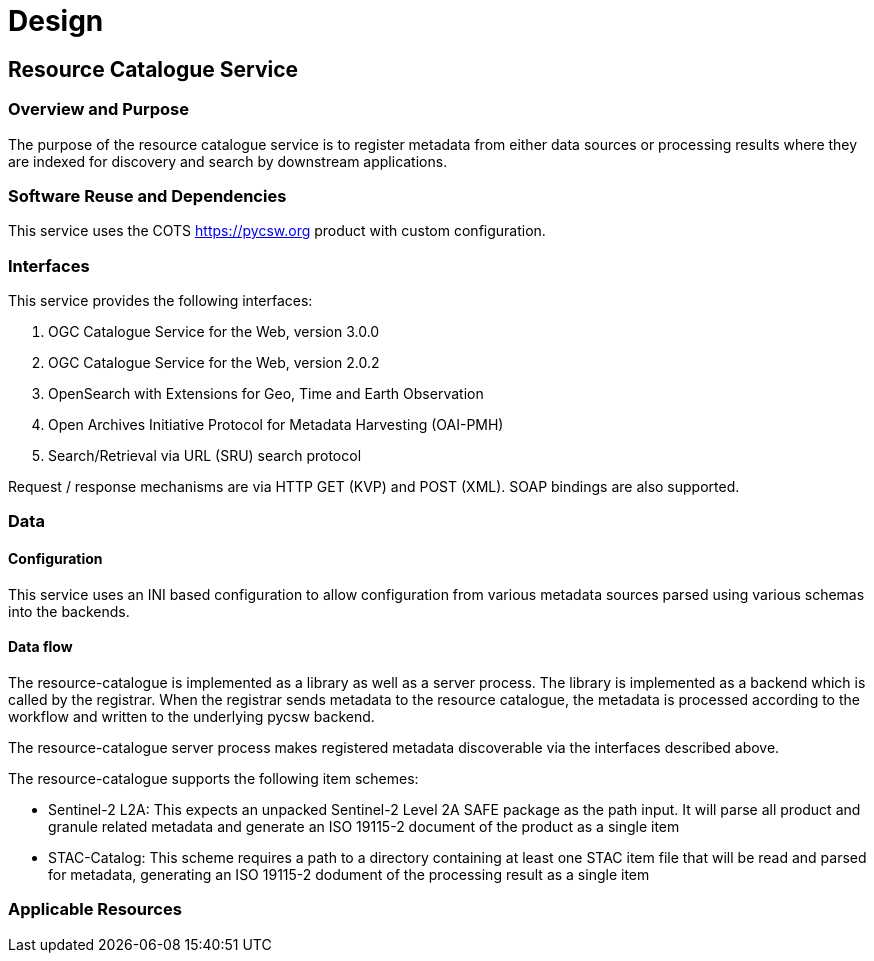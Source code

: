 [[mainDesign]]
= Design

== Resource Catalogue Service

=== Overview and Purpose

The purpose of the resource catalogue service is to register metadata from
either data sources or processing results where they are indexed for discovery
and search by downstream applications.

=== Software Reuse and Dependencies

This service uses the COTS link:pycsw[https://pycsw.org] product with custom
configuration.

=== Interfaces

This service provides the following interfaces:

. OGC Catalogue Service for the Web, version 3.0.0
. OGC Catalogue Service for the Web, version 2.0.2
. OpenSearch with Extensions for Geo, Time and Earth Observation
. Open Archives Initiative Protocol for Metadata Harvesting (OAI-PMH)
. Search/Retrieval via URL (SRU) search protocol

Request / response mechanisms are via HTTP GET (KVP) and POST (XML). SOAP
bindings are also supported.

=== Data
==== Configuration

This service uses an INI based configuration to allow configuration from
various metadata sources parsed using various schemas into the backends.

==== Data flow

The resource-catalogue is implemented as a library as well as a server
process.  The library is implemented as a backend which is called by the
registrar.  When the registrar sends metadata to the resource catalogue, the
metadata is processed according to the workflow and written to the underlying
pycsw backend.

The resource-catalogue server process makes registered metadata discoverable
via the interfaces described above.

The resource-catalogue supports the following item schemes:

* Sentinel-2 L2A: This expects an unpacked Sentinel-2 Level 2A SAFE package as
  the path input. It will parse all product and granule related metadata and
  generate an ISO 19115-2 document of the product as a single item
* STAC-Catalog: This scheme requires a path to a directory containing at least
  one STAC item  file that will be read and parsed for metadata, generating an
  ISO 19115-2 dodument of the processing result as a single item

=== Applicable Resources


